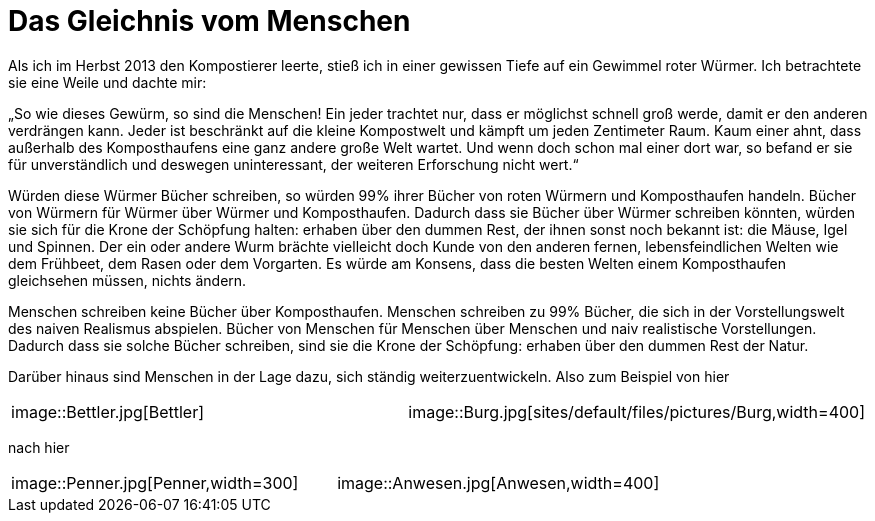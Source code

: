 = Das Gleichnis vom Menschen

Als ich im Herbst 2013 den Kompostierer leerte, stieß ich in einer
gewissen Tiefe auf ein Gewimmel roter Würmer. Ich betrachtete sie eine
Weile und dachte mir: 

„So wie dieses Gewürm, so sind die Menschen! Ein jeder trachtet nur,
dass er möglichst schnell groß werde, damit er den anderen verdrängen
kann. Jeder ist beschränkt auf die kleine Kompostwelt und kämpft um
jeden Zentimeter Raum. Kaum einer ahnt, dass außerhalb des
Komposthaufens eine ganz andere große Welt wartet. Und wenn doch schon
mal einer dort war, so befand er sie für unverständlich und deswegen
uninteressant, der weiteren Erforschung nicht wert.“

Würden diese Würmer Bücher schreiben, so würden 99% ihrer Bücher von
roten Würmern und Komposthaufen handeln. Bücher von Würmern für Würmer
über Würmer und Komposthaufen. Dadurch dass sie Bücher über Würmer
schreiben könnten, würden sie sich für die Krone der Schöpfung halten:
erhaben über den dummen Rest, der ihnen sonst noch bekannt ist: die
Mäuse, Igel und Spinnen. Der ein oder andere Wurm brächte vielleicht
doch Kunde von den anderen fernen, lebensfeindlichen Welten wie dem
Frühbeet, dem Rasen oder dem Vorgarten. Es würde am Konsens, dass die
besten Welten einem Komposthaufen gleichsehen müssen, nichts ändern.

Menschen schreiben keine Bücher über Komposthaufen. Menschen schreiben zu 99% Bücher,
die sich in der Vorstellungswelt des naiven Realismus abspielen. Bücher von Menschen für Menschen
über Menschen und naiv realistische Vorstellungen. Dadurch dass sie solche Bücher schreiben,
sind sie die Krone der Schöpfung: erhaben über den dummen Rest der Natur.

Darüber hinaus sind Menschen in der Lage dazu, sich ständig weiterzuentwickeln. Also zum Beispiel von hier
[cols=",",]
|===
|image::Bettler.jpg[Bettler]
|image::Burg.jpg[sites/default/files/pictures/Burg,width=400]
|===
nach hier
[cols=",",]
|===
|image::Penner.jpg[Penner,width=300]
|image::Anwesen.jpg[Anwesen,width=400]
|===
